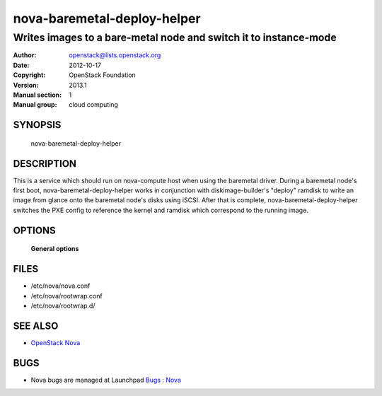 ============================
nova-baremetal-deploy-helper
============================

------------------------------------------------------------------
Writes images to a bare-metal node and switch it to instance-mode
------------------------------------------------------------------

:Author: openstack@lists.openstack.org
:Date:   2012-10-17
:Copyright: OpenStack Foundation
:Version: 2013.1
:Manual section: 1
:Manual group: cloud computing

SYNOPSIS
========

  nova-baremetal-deploy-helper

DESCRIPTION
===========

This is a service which should run on nova-compute host when using the
baremetal driver. During a baremetal node's first boot, 
nova-baremetal-deploy-helper works in conjunction with diskimage-builder's
"deploy" ramdisk to write an image from glance onto the baremetal node's disks
using iSCSI. After that is complete, nova-baremetal-deploy-helper switches the
PXE config to reference the kernel and ramdisk which correspond to the running
image.

OPTIONS
=======

 **General options**

FILES
========

* /etc/nova/nova.conf
* /etc/nova/rootwrap.conf
* /etc/nova/rootwrap.d/

SEE ALSO
========

* `OpenStack Nova <http://nova.openstack.org>`__

BUGS
====

* Nova bugs are managed at Launchpad `Bugs : Nova <https://bugs.launchpad.net/nova>`__
